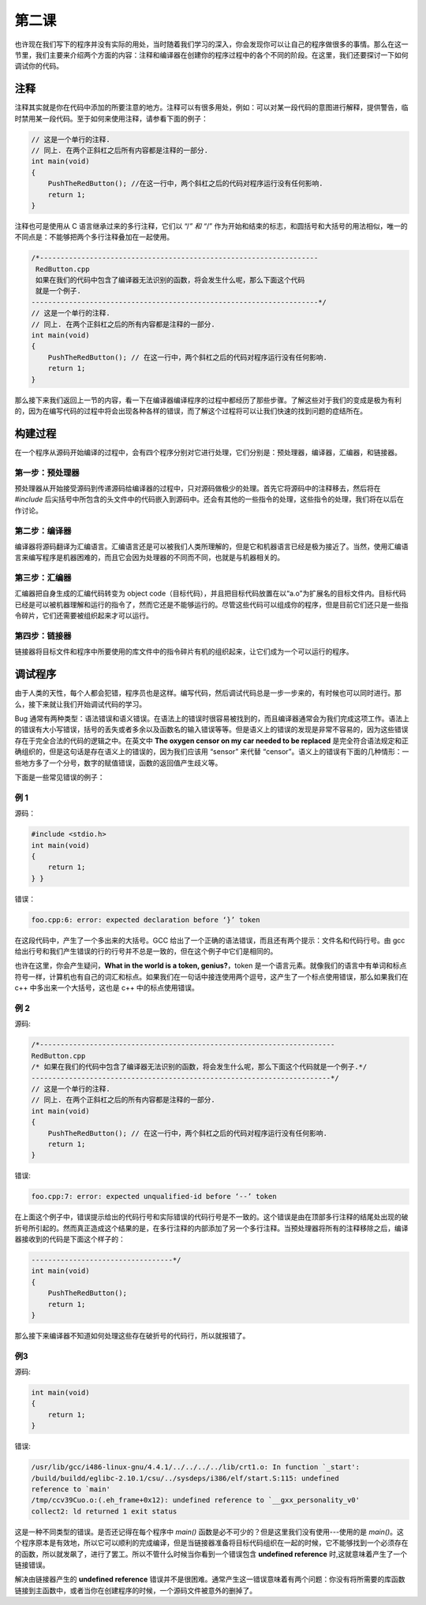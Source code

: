 第二课
======================

也许现在我们写下的程序并没有实际的用处，当时随着我们学习的深入，你会发现你可以让自己的程序做很多的事情。那么在这一节里，我们主要来介绍两个方面的内容：注释和编译器在创建你的程序过程中的各个不同的阶段。在这里，我们还要探讨一下如何调试你的代码。

注释
----------------------

注释其实就是你在代码中添加的所要注意的地方。注释可以有很多用处，例如：可以对某一段代码的意图进行解释，提供警告，临时禁用某一段代码。至于如何来使用注释，请参看下面的例子：

.. code-block:: cpp

   // 这是一个单行的注释.
   // 同上. 在两个正斜杠之后所有内容都是注释的一部分.
   int main(void)
   {
       PushTheRedButton(); //在这一行中，两个斜杠之后的代码对程序运行没有任何影响.
       return 1;
   }

注释也可是使用从 C 语言继承过来的多行注释，它们以 “/*” 和 “*/” 作为开始和结束的标志，和圆括号和大括号的用法相似，唯一的不同点是：不能够把两个多行注释叠加在一起使用。

.. code-block:: cpp

   /*-------------------------------------------------------------------
    RedButton.cpp
    如果在我们的代码中包含了编译器无法识别的函数，将会发生什么呢，那么下面这个代码
    就是一个例子.
   ---------------------------------------------------------------------*/
   // 这是一个单行的注释.
   // 同上. 在两个正斜杠之后的所有内容都是注释的一部分.
   int main(void)
   {
       PushTheRedButton(); // 在这一行中，两个斜杠之后的代码对程序运行没有任何影响.
       return 1;
   }

那么接下来我们返回上一节的内容，看一下在编译器编译程序的过程中都经历了那些步骤。了解这些对于我们的变成是极为有利的，因为在编写代码的过程中将会出现各种各样的错误，而了解这个过程将可以让我们快速的找到问题的症结所在。

构建过程
----------------------

在一个程序从源码开始编译的过程中，会有四个程序分别对它进行处理，它们分别是：预处理器，编译器，汇编器，和链接器。

第一步：预处理器
''''''''''''''''''''''

预处理器从开始接受源码到传递源码给编译器的过程中，只对源码做极少的处理。首先它将源码中的注释移去，然后将在 *#include* 后尖括号中所包含的头文件中的代码嵌入到源码中。还会有其他的一些指令的处理，这些指令的处理，我们将在以后在作讨论。

第二步：编译器
''''''''''''''''''''''

编译器将源码翻译为汇编语言。汇编语言还是可以被我们人类所理解的，但是它和机器语言已经是极为接近了。当然，使用汇编语言来编写程序是机器困难的，而且它会因为处理器的不同而不同，也就是与机器相关的。

第三步：汇编器
''''''''''''''''''''''

汇编器把自身生成的汇编代码转变为 object code（目标代码），并且把目标代码放置在以“a.o”为扩展名的目标文件内。目标代码已经是可以被机器理解和运行的指令了，然而它还是不能够运行的。尽管这些代码可以组成你的程序，但是目前它们还只是一些指令碎片，它们还需要被组织起来才可以运行。

第四步：链接器
''''''''''''''''''''''

链接器将目标文件和程序中所要使用的库文件中的指令碎片有机的组织起来，让它们成为一个可以运行的程序。

调试程序
----------------------

由于人类的天性，每个人都会犯错，程序员也是这样。编写代码，然后调试代码总是一步一步来的，有时候也可以同时进行。那么，接下来就让我们开始调试代码的学习。

Bug 通常有两种类型：语法错误和语义错误。在语法上的错误时很容易被找到的，而且编译器通常会为我们完成这项工作。语法上的错误有大小写错误，括号的丢失或者多余以及函数名的输入错误等等。但是语义上的错误的发现是非常不容易的，因为这些错误存在于完全合法的代码的逻辑之中。在英文中 **The oxygen censor on my car needed to be replaced** 是完全符合语法规定和正确组织的，但是这句话是存在语义上的错误的，因为我们应该用 “sensor” 来代替 “censor”。语义上的错误有下面的几种情形：一些地方多了一个分号，数字的赋值错误，函数的返回值产生歧义等。

下面是一些常见错误的例子：

例 1
''''''''''''''''''''''

源码：

.. code-block:: cpp

   #include <stdio.h>
   int main(void)
   {
       return 1;
   } }

错误：

.. code-block:: sh

   foo.cpp:6: error: expected declaration before ‘}’ token

在这段代码中，产生了一个多出来的大括号。GCC 给出了一个正确的语法错误，而且还有两个提示：文件名和代码行号。由 gcc 给出行号和我们产生错误的行的行号并不总是一致的，但在这个例子中它们是相同的。

也许在这里，你会产生疑问，**What in the world is a token, genius?**，token 是一个语言元素。就像我们的语言中有单词和标点符号一样，计算机也有自己的词汇和标点。如果我们在一句话中接连使用两个逗号，这产生了一个标点使用错误，那么如果我们在 c++ 中多出来一个大括号，这也是 c++ 中的标点使用错误。

例 2
''''''''''''''''''''''

源码:

.. code-block:: cpp

   /*-----------------------------------------------------------------------
   RedButton.cpp
   /* 如果在我们的代码中包含了编译器无法识别的函数，将会发生什么呢，那么下面这个代码就是一个例子.*/
   ------------------------------------------------------------------------*/
   // 这是一个单行的注释.
   // 同上. 在两个正斜杠之后的所有内容都是注释的一部分.
   int main(void)
   {
       PushTheRedButton(); // 在这一行中，两个斜杠之后的代码对程序运行没有任何影响.
       return 1;
   }

错误:

.. code-block:: sh
   
   foo.cpp:7: error: expected unqualified-id before ‘--’ token

在上面这个例子中，错误提示给出的代码行号和实际错误的代码行号是不一致的。这个错误是由在顶部多行注释的结尾处出现的破折号所引起的。然而真正造成这个结果的是，在多行注释的内部添加了另一个多行注释。当预处理器将所有的注释移除之后，编译器接收到的代码是下面这个样子的：

.. code-block:: cpp

   ----------------------------------*/
   int main(void)
   {
       PushTheRedButton();
       return 1;
   }

那么接下来编译器不知道如何处理这些存在破折号的代码行，所以就报错了。

例3
''''''''''''''''''''''

源码:

.. code-block:: cpp

   int main(void)
   {
       return 1;
   }

错误:

.. code-block:: sh

   /usr/lib/gcc/i486-linux-gnu/4.4.1/../../../../lib/crt1.o: In function `_start':
   /build/buildd/eglibc-2.10.1/csu/../sysdeps/i386/elf/start.S:115: undefined
   reference to `main'
   /tmp/ccv39Cuo.o:(.eh_frame+0x12): undefined reference to `__gxx_personality_v0'
   collect2: ld returned 1 exit status 

这是一种不同类型的错误。是否还记得在每个程序中 *main()* 函数是必不可少的？但是这里我们没有使用---使用的是 *main()*。这个程序原本是有效地，所以它可以顺利的完成编译，但是当链接器准备将目标代码组织在一起的时候，它不能够找到一个必须存在的函数，所以就发飙了，进行了罢工。所以不管什么时候当你看到一个错误包含 **undefined reference** 时,这就意味着产生了一个链接错误。

解决由链接器产生的 **undefined reference** 错误并不是很困难。通常产生这一错误意味着有两个问题：你没有将所需要的库函数链接到主函数中，或者当你在创建程序的时候，一个源码文件被意外的删掉了。

